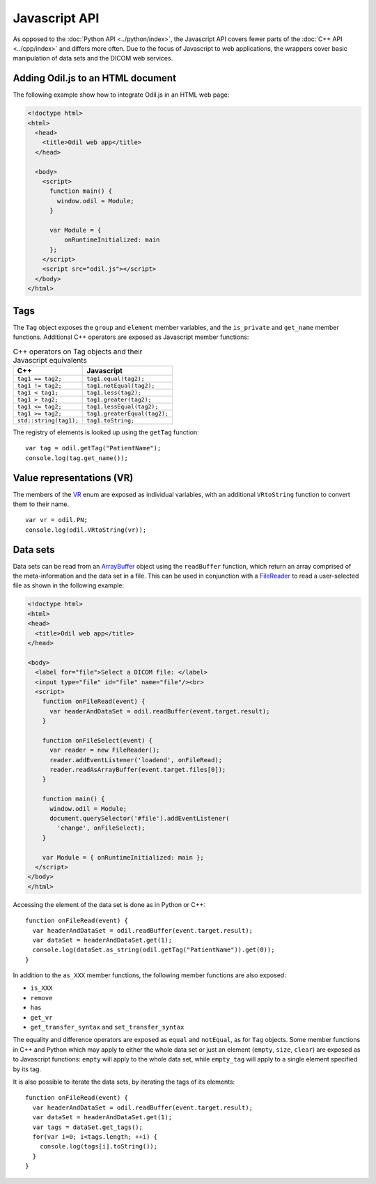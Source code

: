 Javascript API
==============

.. highlight:: javascript

As opposed to the :doc:`Python API <../python/index>`, the Javascript API covers fewer parts of the :doc:`C++ API <../cpp/index>` and differs more often. Due to the focus of Javascript to web applications, the wrappers cover basic manipulation of data sets and the DICOM web services.

Adding Odil.js to an HTML document
----------------------------------

The following example show how to integrate Odil.js in an HTML web page:

.. code-block:: html

  <!doctype html>
  <html>
    <head>
      <title>Odil web app</title>
    </head>
    
    <body>
      <script>
        function main() {
          window.odil = Module;
        }
        
        var Module = {
            onRuntimeInitialized: main
        };
      </script>
      <script src="odil.js"></script>
    </body>
  </html>

Tags
----

The ``Tag`` object exposes the ``group`` and ``element`` member variables, and the ``is_private`` and ``get_name`` member functions. Additional C++ operators are exposed as Javascript member functions:

.. table:: C++ operators on Tag objects and their Javascript equivalents

  +------------------------+------------------------------+
  | C++                    | Javascript                   |
  +========================+==============================+
  | ``tag1 == tag2;``      | ``tag1.equal(tag2);``        | 
  +------------------------+------------------------------+
  | ``tag1 != tag2;``      | ``tag1.notEqual(tag2);``     |
  +------------------------+------------------------------+
  | ``tag1 < tag1;``       | ``tag1.less(tag2);``         |
  +------------------------+------------------------------+
  | ``tag1 > tag2;``       | ``tag1.greater(tag2);``      |
  +------------------------+------------------------------+
  | ``tag1 <= tag2;``      | ``tag1.lessEqual(tag2);``    |
  +------------------------+------------------------------+
  | ``tag1 >= tag2;``      | ``tag1.greaterEqual(tag2);`` |
  +------------------------+------------------------------+
  | ``std::string(tag1);`` | ``tag1.toString;``           |
  +------------------------+------------------------------+

The registry of elements is looked up using the ``getTag`` function:

::
  
  var tag = odil.getTag("PatientName");
  console.log(tag.get_name());

Value representations (VR)
--------------------------

The members of the `VR`_ enum are exposed as individual variables, with an additional ``VRtoString`` function to convert them to their name.

::
  
  var vr = odil.PN;
  console.log(odil.VRtoString(vr));

Data sets
---------

Data sets can be read from an `ArrayBuffer`_ object using the ``readBuffer`` function, which return an array comprised of the meta-information and the data set in a file. This can be used in conjunction with a `FileReader`_ to read a user-selected file as shown in the following example:

.. code-block:: html
  
  <!doctype html>
  <html>
  <head>
    <title>Odil web app</title>
  </head>
    
  <body>
    <label for="file">Select a DICOM file: </label>
    <input type="file" id="file" name="file"/><br>
    <script>
      function onFileRead(event) {
        var headerAndDataSet = odil.readBuffer(event.target.result);
      }
      
      function onFileSelect(event) {
        var reader = new FileReader();
        reader.addEventListener('loadend', onFileRead);
        reader.readAsArrayBuffer(event.target.files[0]);
      }
      
      function main() {
        window.odil = Module;
        document.querySelector('#file').addEventListener(
          'change', onFileSelect);
      }
      
      var Module = { onRuntimeInitialized: main };
    </script>
  </body>
  </html>

Accessing the element of the data set is done as in Python or C++:

::
  
  function onFileRead(event) {
    var headerAndDataSet = odil.readBuffer(event.target.result);
    var dataSet = headerAndDataSet.get(1);
    console.log(dataSet.as_string(odil.getTag("PatientName")).get(0));
  }

In addition to the ``as_XXX`` member functions, the following member functions are also exposed:

- ``is_XXX``
- ``remove``
- ``has``
- ``get_vr``
- ``get_transfer_syntax`` and ``set_transfer_syntax``

The equality and difference operators are exposed as ``equal`` and ``notEqual``, as for ``Tag`` objects. Some member functions in C++ and Python which may apply to either the whole data set or just an element (``empty``, ``size``, ``clear``) are exposed as to Javascript functions: ``empty`` will apply to the whole data set, while ``empty_tag`` will apply to a single element specified by its tag.

It is also possible to iterate the data sets, by iterating the tags of its elements:

::
  
  function onFileRead(event) {
    var headerAndDataSet = odil.readBuffer(event.target.result);
    var dataSet = headerAndDataSet.get(1);
    var tags = dataSet.get_tags();
    for(var i=0; i<tags.length; ++i) {
      console.log(tags[i].toString());
    }
  }

.. _ArrayBuffer: https://developer.mozilla.org/en-US/docs/Web/JavaScript/Reference/Global_Objects/ArrayBuffer
.. _FileReader: https://developer.mozilla.org/en-US/docs/Web/API/FileReader
.. _VR: ../../_static/doxygen/VR_8h.html
